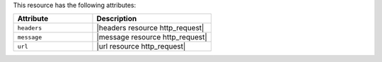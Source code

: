 .. The contents of this file are included in multiple topics.
.. This file should not be changed in a way that hinders its ability to appear in multiple documentation sets.

This resource has the following attributes:

.. list-table::
   :widths: 200 300
   :header-rows: 1

   * - Attribute
     - Description
   * - ``headers``
     - |headers resource http_request|
   * - ``message``
     - |message resource http_request|
   * - ``url``
     - |url resource http_request|